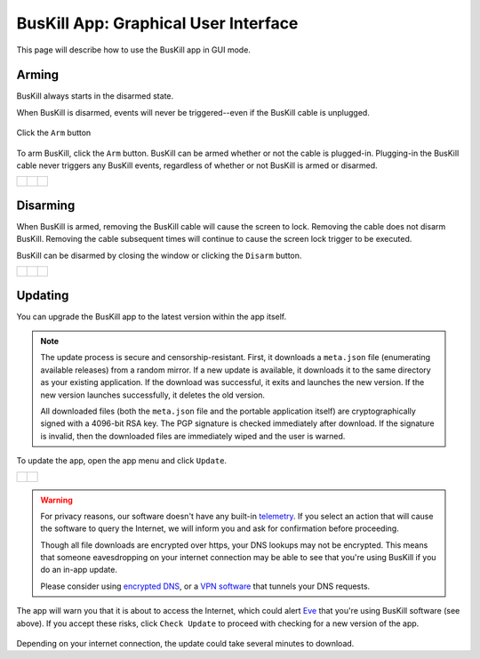 ﻿.. _gui:

BusKill App: Graphical User Interface
=====================================

This page will describe how to use the BusKill app in GUI mode.

Arming
------

BusKill always starts in the disarmed state.

When BusKill is disarmed, events will never be triggered--even if the BusKill cable is unplugged.

.. figure:: /images/buskill_app_lin_arm2.gif
	:alt: Screenshot of BusKill in Linux
	:align: center
	:target: ../_images/buskill_app_lin_arm2.gif
	:width: 200 px

	Click the ``Arm`` button

To arm BusKill, click the ``Arm`` button. BusKill can be armed whether or not the cable is plugged-in. Plugging-in the BusKill cable never triggers any BusKill events, regardless of whether or not BusKill is armed or disarmed.

..
	Commenting-out this list-table block with captions until it doesn't break our PDF creator
	https://github.com/brechtm/rinohtype/issues/174

   list-table::

	* - .. figure:: /images/buskill_app_lin_disarmed1.jpg
		:alt: screenshot of the buskill-app in the disarmed state
		:align: center
		:target: ../_images/buskill_app_lin_disarmed1.jpg

		Linux
	  - .. figure:: /images/buskill_app_win_disarmed1.jpg
		:alt: screenshot of the buskill-app in the disarmed state
		:align: center
		:target: ../_images/buskill_app_win_disarmed1.jpg

		Windows
	  - .. figure:: /images/buskill_app_mac_disarmed1.jpg
		:alt: screenshot of the buskill-app in the disarmed state
		:align: center
		:target: ../_images/buskill_app_mac_disarmed1.jpg

		MacOS

.. list-table::

	* - .. figure:: /images/buskill_app_lin_disarmed1.jpg
		:alt: screenshot of the buskill-app in the disarmed state
		:align: center
		:target: ../_images/buskill_app_lin_disarmed1.jpg

	  - .. figure:: /images/buskill_app_win_disarmed1.jpg
		:alt: screenshot of the buskill-app in the disarmed state
		:align: center
		:target: ../_images/buskill_app_win_disarmed1.jpg

	  - .. figure:: /images/buskill_app_mac_disarmed1.jpg
		:alt: screenshot of the buskill-app in the disarmed state
		:align: center
		:target: ../_images/buskill_app_mac_disarmed1.jpg


Disarming
---------

When BusKill is armed, removing the BusKill cable will cause the screen to lock. Removing the cable does not disarm BusKill. Removing the cable subsequent times will continue to cause the screen lock trigger to be executed.

BusKill can be disarmed by closing the window or clicking the ``Disarm`` button.

..
	Commenting-out this list-table block with captions until it doesn't break our PDF creator
	https://github.com/brechtm/rinohtype/issues/174

   list-table::

	* - .. figure:: /images/buskill_app_lin_armed1.jpg
		:alt: screenshot of the buskill-app in the armed state
		:align: center
		:target: ../_images/buskill_app_lin_armed1.jpg

		Linux
	  - .. figure:: /images/buskill_app_win_armed1.jpg
		:alt: screenshot of the buskill-app in the armed state
		:align: center
		:target: ../_images/buskill_app_win_armed1.jpg

		Windows
	  - .. figure:: /images/buskill_app_mac_armed1.jpg
		:alt: screenshot of the buskill-app in the armed state
		:align: center
		:target: ../_images/buskill_app_mac_armed1.jpg

		MacOS

.. list-table::

	* - .. figure:: /images/buskill_app_lin_armed1.jpg
		:alt: screenshot of the buskill-app in the armed state
		:align: center
		:target: ../_images/buskill_app_lin_armed1.jpg

	  - .. figure:: /images/buskill_app_win_armed1.jpg
		:alt: screenshot of the buskill-app in the armed state
		:align: center
		:target: ../_images/buskill_app_win_armed1.jpg

	  - .. figure:: /images/buskill_app_mac_armed1.jpg
		:alt: screenshot of the buskill-app in the armed state
		:align: center
		:target: ../_images/buskill_app_mac_armed1.jpg

.. _gui_update:

Updating
--------

You can upgrade the BusKill app to the latest version within the app itself.

.. note::

  The update process is secure and censorship-resistant. First, it downloads a ``meta.json`` file (enumerating available releases) from a random mirror. If a new update is available, it downloads it to the same directory as your existing application. If the download was successful, it exits and launches the new version. If the new version launches successfully, it deletes the old version.

  All downloaded files (both the ``meta.json`` file and the portable application itself) are cryptographically signed with a 4096-bit RSA key. The PGP signature is checked immediately after download. If the signature is invalid, then the downloaded files are immediately wiped and the user is warned.

To update the app, open the app menu and click ``Update``.

.. list-table::

	* - .. figure:: /images/buskill_open_menu.png
		:alt: screenshot shows the app running with the hamburger menu in the top-left highlighted
		:align: center
		:target: ../_images/buskill_open_menu.png

	  - .. figure:: /images/buskill_update_1.png
		:alt: screenshot shows the app running with the navigration drawer open, and the "Update" option selected
		:align: center
		:target: ../_images/buskill_usb_update_1.png

.. warning::

  For privacy reasons, our software doesn't have any built-in `telemetry <https://en.wikipedia.org/wiki/Telemetry#Software>`_. If you select an action that will cause the software to query the Internet, we will inform you and ask for confirmation before proceeding.

  Though all file downloads are encrypted over https, your DNS lookups may not be encrypted. This means that someone eavesdropping on your internet connection may be able to see that you're using BusKill if you do an in-app update.

  Please consider using `encrypted DNS <https://en.wikipedia.org/wiki/DNS_over_HTTPS>`_, or a `VPN software <https://www.privacyguides.org/vpn/>`_ that tunnels your DNS requests.

The app will warn you that it is about to access the Internet, which could alert `Eve <https://en.wikipedia.org/wiki/Alice_and_Bob>`_ that you're using BusKill software (see above). If you accept these risks, click ``Check Update`` to proceed with checking for a new version of the app.

.. figure:: /images/buskill_update_2.png
  :alt: screenshot showing the app running with a modal titled "Check for Updates?" and the "Check Updates" button is highlighted
  :align: center
  :target: ../_images/buskill_update_2.png

Depending on your internet connection, the update could take several minutes to download.
